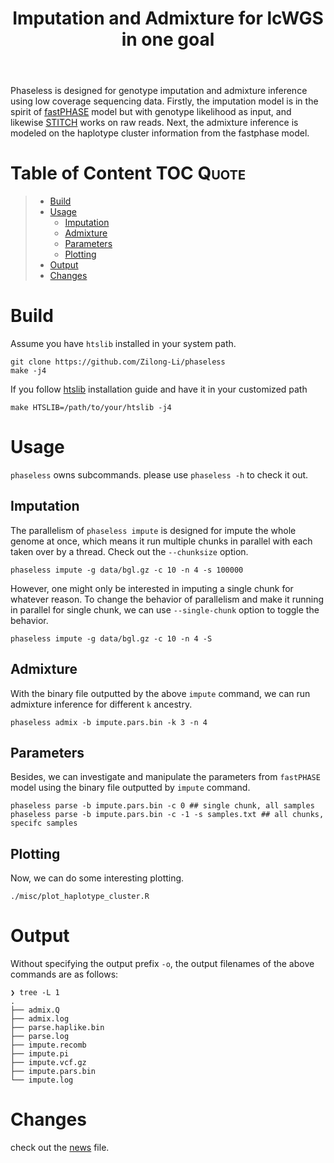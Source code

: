 #+title: Imputation and Admixture for lcWGS in one goal
[[https://github.com/Zilong-Li/phaseless/actions/workflows/linux.yml/badge.svg]]
[[https://github.com/Zilong-Li/phaseless/actions/workflows/mac.yml/badge.svg]]

Phaseless is designed for genotype imputation and admixture inference using low coverage sequencing data.
Firstly, the imputation model is in the spirit of [[https://www.ncbi.nlm.nih.gov/pmc/articles/PMC1424677/][fastPHASE]] model but with genotype likelihood as input, and likewise [[https://www.nature.com/articles/ng.3594][STITCH]] works on raw reads. Next, the admixture inference is modeled on the haplotype cluster information from the fastphase model.

* Table of Content :TOC:Quote:
#+BEGIN_QUOTE
- [[#build][Build]]
- [[#usage][Usage]]
  - [[#imputation][Imputation]]
  - [[#admixture][Admixture]]
  - [[#parameters][Parameters]]
  - [[#plotting][Plotting]]
- [[#output][Output]]
- [[#changes][Changes]]
#+END_QUOTE

* Build

Assume you have =htslib= installed in your system path.

#+begin_src shell
git clone https://github.com/Zilong-Li/phaseless
make -j4
#+end_src

If you follow [[https://github.com/samtools/htslib][htslib]] installation guide and have it in your customized path
#+begin_src shell
make HTSLIB=/path/to/your/htslib -j4
#+end_src

* Usage
=phaseless= owns subcommands. please use =phaseless -h= to check it out.

** Imputation
The parallelism of =phaseless impute= is designed for impute the whole genome at once, which means it run multiple chunks in parallel with each taken over by a thread. Check out the =--chunksize= option.

#+begin_src shell
phaseless impute -g data/bgl.gz -c 10 -n 4 -s 100000
#+end_src

However, one might only be interested in imputing a single chunk for whatever reason. To change the behavior of parallelism and make it running in parallel for single chunk, we can use =--single-chunk= option to toggle the behavior.

#+begin_src shell
phaseless impute -g data/bgl.gz -c 10 -n 4 -S
#+end_src

** Admixture
With the binary file outputted by the above =impute= command, we can run admixture inference for different =k= ancestry.
#+begin_src shell
phaseless admix -b impute.pars.bin -k 3 -n 4
#+end_src
** Parameters
Besides, we can investigate and manipulate the parameters from =fastPHASE= model using the binary file outputted by =impute= command.
#+begin_src shell
phaseless parse -b impute.pars.bin -c 0 ## single chunk, all samples
phaseless parse -b impute.pars.bin -c -1 -s samples.txt ## all chunks, specifc samples
#+end_src

** Plotting
Now, we can do some interesting plotting.
#+begin_src shell
./misc/plot_haplotype_cluster.R
#+end_src

[[file:misc/hapfreq.png]]

* Output

Without specifying the output prefix =-o=, the output filenames of the above commands are as follows:

#+begin_src shell
❯ tree -L 1
.
├── admix.Q
├── admix.log
├── parse.haplike.bin
├── parse.log
├── impute.recomb
├── impute.pi
├── impute.vcf.gz
├── impute.pars.bin
└── impute.log
#+end_src

* Changes
check out the [[file:news.org][news]] file.
